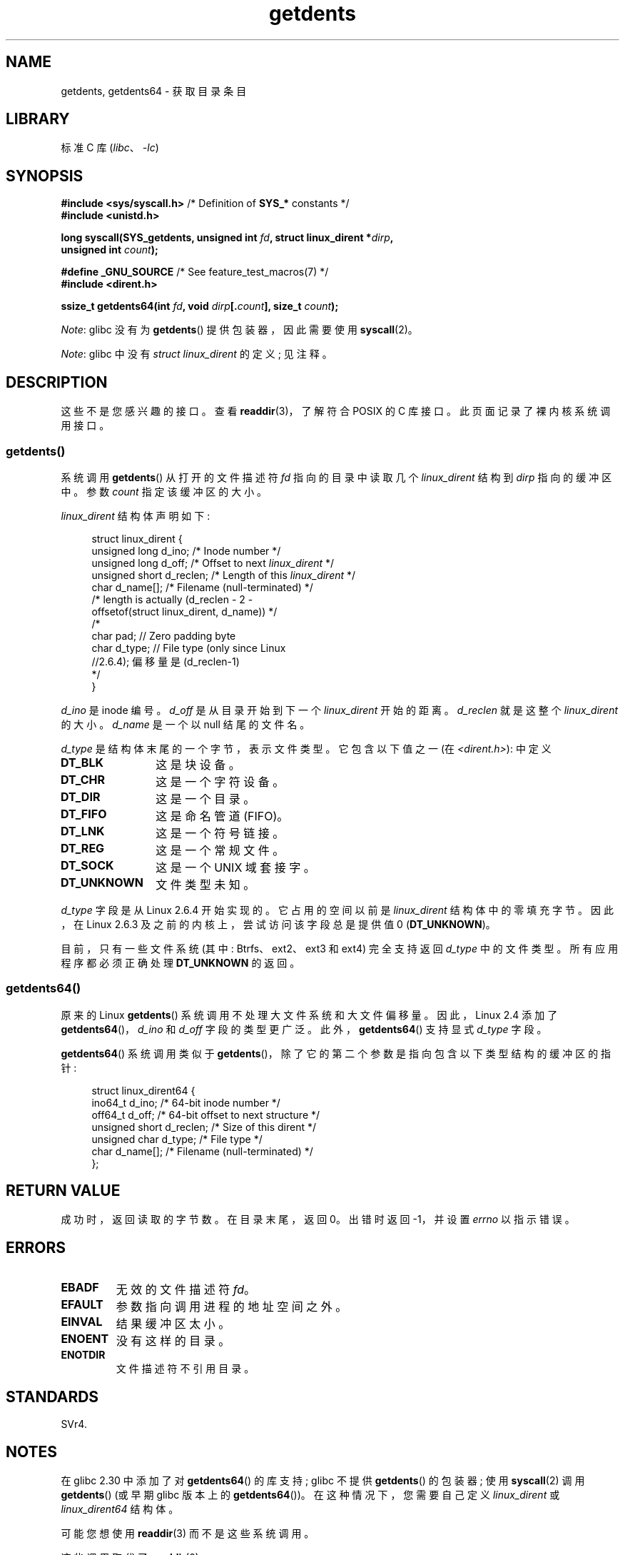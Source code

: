 .\" -*- coding: UTF-8 -*-
.\" Copyright (C) 1995 Andries Brouwer (aeb@cwi.nl)
.\" and Copyright 2008, 2015 Michael Kerrisk <mtk.manpages@gmail.com>
.\"
.\" SPDX-License-Identifier: Linux-man-pages-copyleft
.\"
.\" Written 11 June 1995 by Andries Brouwer <aeb@cwi.nl>
.\" Modified 22 July 1995 by Michael Chastain <mec@duracef.shout.net>:
.\"   Derived from 'readdir.2'.
.\" Modified Tue Oct 22 08:11:14 EDT 1996 by Eric S. Raymond <esr@thyrsus.com>
.\"
.\"*******************************************************************
.\"
.\" This file was generated with po4a. Translate the source file.
.\"
.\"*******************************************************************
.TH getdents 2 2023\-02\-05 "Linux man\-pages 6.03" 
.SH NAME
getdents, getdents64 \- 获取目录条目
.SH LIBRARY
标准 C 库 (\fIlibc\fP、\fI\-lc\fP)
.SH SYNOPSIS
.nf
\fB#include <sys/syscall.h>\fP      /* Definition of \fBSYS_*\fP constants */
\fB#include <unistd.h>\fP
.PP
\fBlong syscall(SYS_getdents, unsigned int \fP\fIfd\fP\fB, struct linux_dirent *\fP\fIdirp\fP\fB,\fP
\fB             unsigned int \fP\fIcount\fP\fB);\fP
.PP
\fB#define _GNU_SOURCE\fP           /* See feature_test_macros(7) */
\fB#include <dirent.h>\fP
.PP
\fBssize_t getdents64(int \fP\fIfd\fP\fB, void \fP\fIdirp\fP\fB[.\fP\fIcount\fP\fB], size_t \fP\fIcount\fP\fB);\fP
.fi
.PP
\fINote\fP: glibc 没有为 \fBgetdents\fP() 提供包装器，因此需要使用 \fBsyscall\fP(2)。
.PP
\fINote\fP: glibc 中没有 \fIstruct linux_dirent\fP 的定义; 见注释。
.SH DESCRIPTION
这些不是您感兴趣的接口。 查看 \fBreaddir\fP(3)，了解符合 POSIX 的 C 库接口。 此页面记录了裸内核系统调用接口。
.SS getdents()
系统调用 \fBgetdents\fP() 从打开的文件描述符 \fIfd\fP 指向的目录中读取几个 \fIlinux_dirent\fP 结构到 \fIdirp\fP
指向的缓冲区中。 参数 \fIcount\fP 指定该缓冲区的大小。
.PP
\fIlinux_dirent\fP 结构体声明如下:
.PP
.in +4n
.EX
struct linux_dirent {
    unsigned long  d_ino;     /* Inode number */ 
    unsigned long  d_off;     /* Offset to next \fIlinux_dirent\fP */
    unsigned short d_reclen;  /* Length of this \fIlinux_dirent\fP */
    char           d_name[];  /* Filename (null\-terminated) */
                      /* length is actually (d_reclen \- 2 \-
                         offsetof(struct linux_dirent, d_name)) */
    /*
    char           pad;       // Zero padding byte
    char           d_type;    // File type (only since Linux
                              //2.6.4); 偏移量是 (d_reclen\-1)
    */
}
.EE
.in
.PP
\fId_ino\fP 是 inode 编号。 \fId_off\fP 是从目录开始到下一个 \fIlinux_dirent\fP 开始的距离。 \fId_reclen\fP
就是这整个 \fIlinux_dirent\fP 的大小。 \fId_name\fP 是一个以 null 结尾的文件名。
.PP
\fId_type\fP 是结构体末尾的一个字节，表示文件类型。 它包含以下值之一 (在 \fI<dirent.h>\fP): 中定义
.TP  12
\fBDT_BLK\fP
这是块设备。
.TP 
\fBDT_CHR\fP
这是一个字符设备。
.TP 
\fBDT_DIR\fP
这是一个目录。
.TP 
\fBDT_FIFO\fP
这是命名管道 (FIFO)。
.TP 
\fBDT_LNK\fP
这是一个符号链接。
.TP 
\fBDT_REG\fP
这是一个常规文件。
.TP 
\fBDT_SOCK\fP
这是一个 UNIX 域套接字。
.TP 
\fBDT_UNKNOWN\fP
文件类型未知。
.PP
\fId_type\fP 字段是从 Linux 2.6.4 开始实现的。 它占用的空间以前是 \fIlinux_dirent\fP 结构体中的零填充字节。 因此，在
Linux 2.6.3 及之前的内核上，尝试访问该字段总是提供值 0 (\fBDT_UNKNOWN\fP)。
.PP
.\" kernel 2.6.27
.\" The same sentence is in readdir.2
目前，只有一些文件系统 (其中: Btrfs、ext2、ext3 和 ext4) 完全支持返回 \fId_type\fP 中的文件类型。
所有应用程序都必须正确处理 \fBDT_UNKNOWN\fP 的返回。
.SS getdents64()
原来的 Linux \fBgetdents\fP() 系统调用不处理大文件系统和大文件偏移量。 因此，Linux 2.4 添加了
\fBgetdents64\fP()，\fId_ino\fP 和 \fId_off\fP 字段的类型更广泛。 此外，\fBgetdents64\fP() 支持显式
\fId_type\fP 字段。
.PP
\fBgetdents64\fP() 系统调用类似于 \fBgetdents\fP()，除了它的第二个参数是指向包含以下类型结构的缓冲区的指针:
.PP
.in +4n
.EX
struct linux_dirent64 {
    ino64_t        d_ino;    /* 64\-bit inode number */
    off64_t        d_off;    /* 64\-bit offset to next structure */
    unsigned short d_reclen; /* Size of this dirent */
    unsigned char  d_type;   /* File type */
    char           d_name[]; /* Filename (null\-terminated) */
};
.EE
.in
.SH "RETURN VALUE"
成功时，返回读取的字节数。 在目录末尾，返回 0。 出错时返回 \-1，并设置 \fIerrno\fP 以指示错误。
.SH ERRORS
.TP 
\fBEBADF\fP
无效的文件描述符 \fIfd\fP。
.TP 
\fBEFAULT\fP
参数指向调用进程的地址空间之外。
.TP 
\fBEINVAL\fP
结果缓冲区太小。
.TP 
\fBENOENT\fP
没有这样的目录。
.TP 
\fBENOTDIR\fP
文件描述符不引用目录。
.SH STANDARDS
.\" SVr4 documents additional ENOLINK, EIO error conditions.
SVr4.
.SH NOTES
在 glibc 2.30 中添加了对 \fBgetdents64\fP() 的库支持; glibc 不提供 \fBgetdents\fP() 的包装器; 使用
\fBsyscall\fP(2) 调用 \fBgetdents\fP() (或早期 glibc 版本上的 \fBgetdents64\fP())。
在这种情况下，您需要自己定义 \fIlinux_dirent\fP 或 \fIlinux_dirent64\fP 结构体。
.PP
可能您想使用 \fBreaddir\fP(3) 而不是这些系统调用。
.PP
这些调用取代了 \fBreaddir\fP(2)。
.SH EXAMPLES
.\" FIXME The example program needs to be revised, since it uses the older
.\" getdents() system call and the structure with smaller field widths.
下面的程序演示了 \fBgetdents\fP() 的使用。 以下输出显示了我们在 ext2 目录上运行此程序时看到的示例:
.PP
.in +4n
.EX
$\fB ./a.out /testfs/\fP
\-\-\-\-\-\-\-\-\-\-\-\-\-\-\- nread=120 \-\-\-\-\-\-\-\-\-\-\-\-\-\-\-
inode#    file type  d_reclen  d_off   d_name
       2  directory    16         12  .
       2  directory    16         24  ..
      11  directory    24         44  lost+found
      12  regular      16         56  a
  228929  directory    16         68  sub
   16353  directory    16         80  sub2
  130817  directory    16       4096  sub3
.EE
.in
.SS "Program source"
.\" SRC BEGIN (getdents.c)
\&
.EX
#define _GNU_SOURCE
#include <dirent.h>     /* Defines DT_* constants */
#include <err.h>
#include <fcntl.h>
#include <stdint.h>
#include <stdio.h>
#include <stdlib.h>
#include <sys/syscall.h>
#include <unistd.h>

struct linux_dirent {
    unsigned long  d_ino;
    off_t          d_off;
    unsigned short d_reclen;
    char           d_name[];
};

#define BUF_SIZE 1024

int
main(int argc, char *argv[])
{
    int                  fd;
    char                 d_type;
    char                 buf[BUF_SIZE];
    long                 nread;
    struct linux_dirent  *d;

    fd = open(argc > 1 ? argv[1] : ".", O_RDONLY | O_DIRECTORY);
    if (fd == \-1)
        err(EXIT_FAILURE, "open");

    for (;;) {
        nread = syscall(SYS_getdents, fd, buf, BUF_SIZE);
        if (nread == \-1)
            err(EXIT_FAILURE, "getdents");

        if (nread == 0)
            break;

        printf("\-\-\-\-\-\-\-\-\-\-\-\-\-\-\- nread=%ld \-\-\-\-\-\-\-\-\-\-\-\-\-\-\-\en", nread);
        printf("inode#    file type  d_reclen  d_off   d_name\en");
        for (size_t bpos = 0; bpos < nread;) {
            d = (struct linux_dirent *) (buf + bpos);
            printf("%8lu  ", d\->d_ino);
            d_type = *(buf + bpos + d\->d_reclen \- 1);
            printf("%\-10s ", (d_type == DT_REG) ?  "regular" :
                             (d_type == DT_DIR) ?  "directory" :
                             (d_type == DT_FIFO) ? "FIFO" :
                             (d_type == DT_SOCK) ? "socket" :
                             (d_type == DT_LNK) ?  "symlink" :
                             (d_type == DT_BLK) ?  "block dev" :
                             (d_type == DT_CHR) ?  "char dev" : "???");
            printf("%4d %10jd  %s\en", d\->d_reclen,
                   (intmax_t) d\->d_off, d\->d_name);
            bpos += d\->d_reclen;
        }
    }

    exit(EXIT_SUCCESS);
}
.EE
.\" SRC END
.SH "SEE ALSO"
\fBreaddir\fP(2), \fBreaddir\fP(3), \fBinode\fP(7)
.PP
.SH [手册页中文版]
.PP
本翻译为免费文档；阅读
.UR https://www.gnu.org/licenses/gpl-3.0.html
GNU 通用公共许可证第 3 版
.UE
或稍后的版权条款。因使用该翻译而造成的任何问题和损失完全由您承担。
.PP
该中文翻译由 wtklbm
.B <wtklbm@gmail.com>
根据个人学习需要制作。
.PP
项目地址:
.UR \fBhttps://github.com/wtklbm/manpages-chinese\fR
.ME 。
